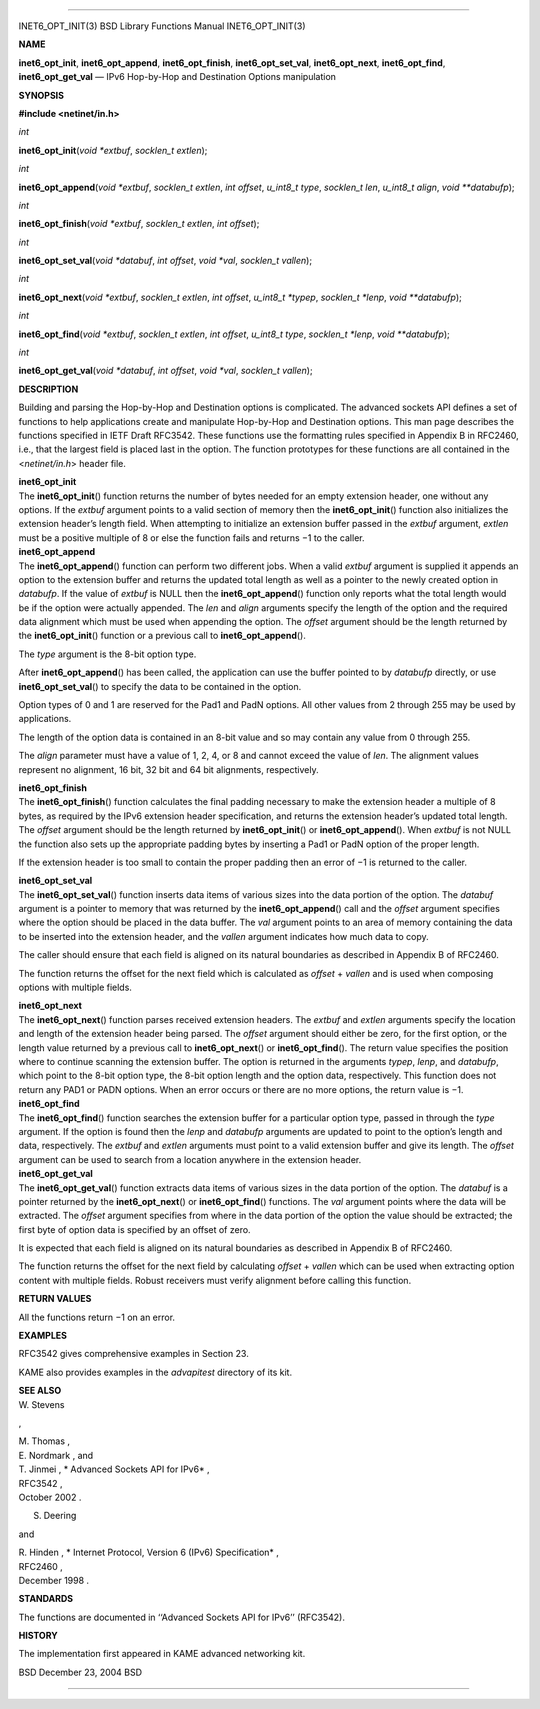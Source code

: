 --------------

INET6_OPT_INIT(3) BSD Library Functions Manual INET6_OPT_INIT(3)

**NAME**

**inet6_opt_init**, **inet6_opt_append**, **inet6_opt_finish**,
**inet6_opt_set_val**, **inet6_opt_next**, **inet6_opt_find**,
**inet6_opt_get_val** — IPv6 Hop-by-Hop and Destination Options
manipulation

**SYNOPSIS**

**#include <netinet/in.h>**

*int*

**inet6_opt_init**\ (*void *extbuf*, *socklen_t extlen*);

*int*

**inet6_opt_append**\ (*void *extbuf*, *socklen_t extlen*, *int offset*,
*u_int8_t type*, *socklen_t len*, *u_int8_t align*, *void **databufp*);

*int*

**inet6_opt_finish**\ (*void *extbuf*, *socklen_t extlen*,
*int offset*);

*int*

**inet6_opt_set_val**\ (*void *databuf*, *int offset*, *void *val*,
*socklen_t vallen*);

*int*

**inet6_opt_next**\ (*void *extbuf*, *socklen_t extlen*, *int offset*,
*u_int8_t *typep*, *socklen_t *lenp*, *void **databufp*);

*int*

**inet6_opt_find**\ (*void *extbuf*, *socklen_t extlen*, *int offset*,
*u_int8_t type*, *socklen_t *lenp*, *void **databufp*);

*int*

**inet6_opt_get_val**\ (*void *databuf*, *int offset*, *void *val*,
*socklen_t vallen*);

**DESCRIPTION**

Building and parsing the Hop-by-Hop and Destination options is
complicated. The advanced sockets API defines a set of functions to help
applications create and manipulate Hop-by-Hop and Destination options.
This man page describes the functions specified in IETF Draft RFC3542.
These functions use the formatting rules specified in Appendix B in
RFC2460, i.e., that the largest field is placed last in the option. The
function prototypes for these functions are all contained in the
<*netinet/in.h*> header file.

| **inet6_opt_init**
| The **inet6_opt_init**\ () function returns the number of bytes needed
  for an empty extension header, one without any options. If the
  *extbuf* argument points to a valid section of memory then the
  **inet6_opt_init**\ () function also initializes the extension
  header’s length field. When attempting to initialize an extension
  buffer passed in the *extbuf* argument, *extlen* must be a positive
  multiple of 8 or else the function fails and returns −1 to the caller.

| **inet6_opt_append**
| The **inet6_opt_append**\ () function can perform two different jobs.
  When a valid *extbuf* argument is supplied it appends an option to the
  extension buffer and returns the updated total length as well as a
  pointer to the newly created option in *databufp*. If the value of
  *extbuf* is NULL then the **inet6_opt_append**\ () function only
  reports what the total length would be if the option were actually
  appended. The *len* and *align* arguments specify the length of the
  option and the required data alignment which must be used when
  appending the option. The *offset* argument should be the length
  returned by the **inet6_opt_init**\ () function or a previous call to
  **inet6_opt_append**\ ().

The *type* argument is the 8-bit option type.

After **inet6_opt_append**\ () has been called, the application can use
the buffer pointed to by *databufp* directly, or use
**inet6_opt_set_val**\ () to specify the data to be contained in the
option.

Option types of 0 and 1 are reserved for the Pad1 and PadN options. All
other values from 2 through 255 may be used by applications.

The length of the option data is contained in an 8-bit value and so may
contain any value from 0 through 255.

The *align* parameter must have a value of 1, 2, 4, or 8 and cannot
exceed the value of *len*. The alignment values represent no alignment,
16 bit, 32 bit and 64 bit alignments, respectively.

| **inet6_opt_finish**
| The **inet6_opt_finish**\ () function calculates the final padding
  necessary to make the extension header a multiple of 8 bytes, as
  required by the IPv6 extension header specification, and returns the
  extension header’s updated total length. The *offset* argument should
  be the length returned by **inet6_opt_init**\ () or
  **inet6_opt_append**\ (). When *extbuf* is not NULL the function also
  sets up the appropriate padding bytes by inserting a Pad1 or PadN
  option of the proper length.

If the extension header is too small to contain the proper padding then
an error of −1 is returned to the caller.

| **inet6_opt_set_val**
| The **inet6_opt_set_val**\ () function inserts data items of various
  sizes into the data portion of the option. The *databuf* argument is a
  pointer to memory that was returned by the **inet6_opt_append**\ ()
  call and the *offset* argument specifies where the option should be
  placed in the data buffer. The *val* argument points to an area of
  memory containing the data to be inserted into the extension header,
  and the *vallen* argument indicates how much data to copy.

The caller should ensure that each field is aligned on its natural
boundaries as described in Appendix B of RFC2460.

The function returns the offset for the next field which is calculated
as *offset* + *vallen* and is used when composing options with multiple
fields.

| **inet6_opt_next**
| The **inet6_opt_next**\ () function parses received extension headers.
  The *extbuf* and *extlen* arguments specify the location and length of
  the extension header being parsed. The *offset* argument should either
  be zero, for the first option, or the length value returned by a
  previous call to **inet6_opt_next**\ () or **inet6_opt_find**\ (). The
  return value specifies the position where to continue scanning the
  extension buffer. The option is returned in the arguments *typep*,
  *lenp*, and *databufp*, which point to the 8-bit option type, the
  8-bit option length and the option data, respectively. This function
  does not return any PAD1 or PADN options. When an error occurs or
  there are no more options, the return value is −1.

| **inet6_opt_find**
| The **inet6_opt_find**\ () function searches the extension buffer for
  a particular option type, passed in through the *type* argument. If
  the option is found then the *lenp* and *databufp* arguments are
  updated to point to the option’s length and data, respectively. The
  *extbuf* and *extlen* arguments must point to a valid extension buffer
  and give its length. The *offset* argument can be used to search from
  a location anywhere in the extension header.

| **inet6_opt_get_val**
| The **inet6_opt_get_val**\ () function extracts data items of various
  sizes in the data portion of the option. The *databuf* is a pointer
  returned by the **inet6_opt_next**\ () or **inet6_opt_find**\ ()
  functions. The *val* argument points where the data will be extracted.
  The *offset* argument specifies from where in the data portion of the
  option the value should be extracted; the first byte of option data is
  specified by an offset of zero.

It is expected that each field is aligned on its natural boundaries as
described in Appendix B of RFC2460.

The function returns the offset for the next field by calculating
*offset* + *vallen* which can be used when extracting option content
with multiple fields. Robust receivers must verify alignment before
calling this function.

**RETURN VALUES**

All the functions return −1 on an error.

**EXAMPLES**

RFC3542 gives comprehensive examples in Section 23.

KAME also provides examples in the *advapitest* directory of its kit.

| **SEE ALSO**
| W. Stevens

,

| M. Thomas ,
| E. Nordmark , and
| T. Jinmei , *
  Advanced Sockets API for IPv6* ,
| RFC3542 ,
| October 2002 .

S. Deering

and

| R. Hinden , *
  Internet Protocol, Version 6 (IPv6) Specification* ,
| RFC2460 ,
| December 1998 .

**STANDARDS**

The functions are documented in ‘‘Advanced Sockets API for IPv6’’
(RFC3542).

**HISTORY**

The implementation first appeared in KAME advanced networking kit.

BSD December 23, 2004 BSD

--------------
